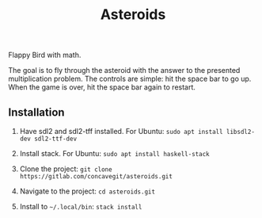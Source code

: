 #+title: Asteroids

Flappy Bird with math.

[[file:sample.png]]

The goal is to fly through the asteroid with the answer to the presented multiplication problem.
The controls are simple: hit the space bar to go up.
When the game is over, hit the space bar again to restart.

** Installation
1. Have sdl2 and sdl2-tff installed. For Ubuntu:
   =sudo apt install libsdl2-dev sdl2-ttf-dev=
  
2. Install stack. For Ubuntu:
   =sudo apt install haskell-stack=
  
3. Clone the project: =git clone https://gitlab.com/concavegit/asteroids.git=

4. Navigate to the project: =cd asteroids.git=

5. Install to =~/.local/bin=: =stack install=
